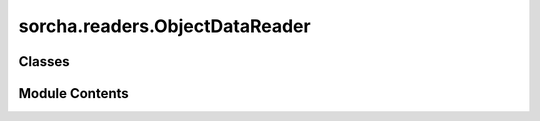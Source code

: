 sorcha.readers.ObjectDataReader
===============================

.. py:module:: sorcha.readers.ObjectDataReader

.. autoapi-nested-parse::

   Base class for reading object-related data from a variety of sources
   and returning a pandas data frame.

   Each subclass of ObjectDataReader must implement at least the functions
   _read_rows_internal and _read_objects_internal, both of which return a
   pandas data frame. Each data source needs to have a column ObjID that
   identifies the object and can be used for joining and filtering.

   Caching is implemented in the base class. This will lazy load the full
   table into memory from the chosen data source, so it should only be
   used with smaller data sets. Both ``read_rows`` and ``read_objects``
   will check for a cached table before reading the files, allowing them
   to perform direct pandas operations if the data is already in memory.



Classes
-------

.. autoapisummary::

   sorcha.readers.ObjectDataReader.ObjectDataReader


Module Contents
---------------

.. py:class:: ObjectDataReader(cache_table=False, **kwargs)

   Bases: :py:obj:`abc.ABC`


   The base class for reading in the object data.


   .. py:attribute:: _cache_table
      :value: False



   .. py:attribute:: _table
      :value: None



   .. py:method:: get_reader_info()
      :abstractmethod:


      Return a string identifying the current reader name
      and input information (for logging and output).

      :returns: **name** -- The reader information.
      :rtype: str



   .. py:method:: read_rows(block_start=0, block_size=None, **kwargs)

      Reads in a set number of rows from the input, performs
      post-processing and validation, and returns a data frame.

      :param block_start: The 0-indexed row number from which
                          to start reading the data. For example in a CSV file
                          block_start=2 would skip the first two lines after the header
                          and return data starting on row=2. Default=0
      :type block_start: int (optional)
      :param block_size: the number of rows to read in.
                         Use block_size=None to read in all available data.
                         Default = None
      :type block_size: int (optional)
      :param \*\*kwargs: Extra arguments
      :type \*\*kwargs: dictionary, optional

      :returns: **res_df** -- dataframe of the object data.
      :rtype: Pandas dataframe



   .. py:method:: _read_rows_internal(block_start=0, block_size=None, **kwargs)
      :abstractmethod:


      Function to do the actual source-specific reading.



   .. py:method:: read_objects(obj_ids, **kwargs)

      Read in a chunk of data corresponding to all rows for
      a given set of object IDs.

      :param obj_ids: A list of object IDs to use.
      :type obj_ids: list
      :param \*\*kwargs: Extra arguments
      :type \*\*kwargs: dictionary, optional

      :returns: **res_df** -- The dataframe for the object data.
      :rtype: Pandas dataframe



   .. py:method:: _read_objects_internal(obj_ids, **kwargs)
      :abstractmethod:


      Function to do the actual source-specific reading.



   .. py:method:: _validate_object_id_column(input_table)

      Checks that the object ID column exists and converts it to a string.
      This is the common validity check for all object data tables.

      :param input_table: A loaded table.
      :type input_table: Pandas dataframe

      :returns: **input_table** -- Returns the input dataframe modified in-place.
      :rtype: Pandas dataframe



   .. py:method:: _process_and_validate_input_table(input_table, **kwargs)

      Perform any input-specific processing and validation on the input table.
      Modifies the input dataframe in place.

      :param input_table: A loaded table.
      :type input_table: Pandas dataframe
      :param \*\*kwargs: Extra arguments
      :type \*\*kwargs: dictionary, optional

      :returns: **input_table** -- Returns the input dataframe modified in-place.
      :rtype: Pandas dataframe

      .. rubric:: Notes

      The base implementation includes filtering that is common to most
      input types. Subclasses should call super.process_and_validate()
      to ensure that the ancestor’s validation is also applied.

      Additional arguments to use:

      disallow_nan : boolean
          if True then checks the data for  NaNs or nulls.



